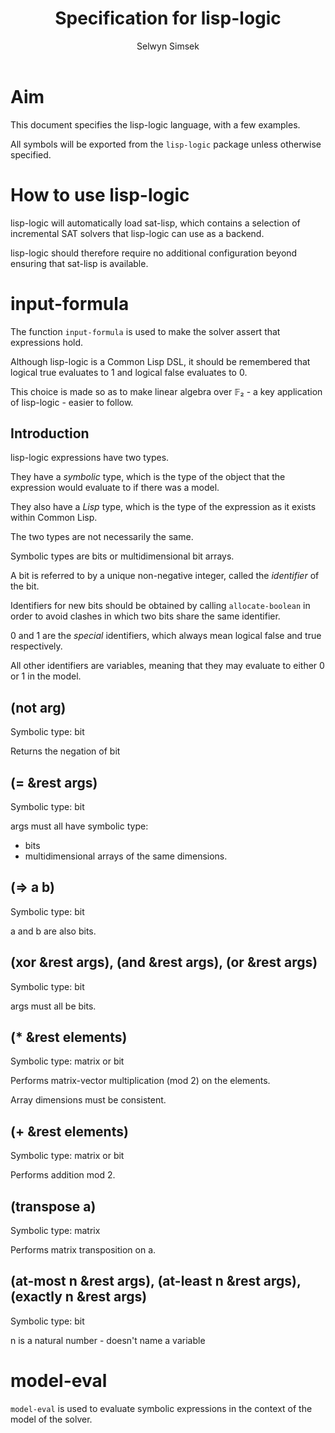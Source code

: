 #+TITLE: Specification for lisp-logic
#+AUTHOR: Selwyn Simsek

* Aim
This document specifies the lisp-logic language, with a few examples.

All symbols will be exported from the ~lisp-logic~ package unless otherwise specified.

* How to use lisp-logic

lisp-logic will automatically load sat-lisp, which contains a selection of incremental SAT solvers that lisp-logic can use as a backend.

lisp-logic should therefore require no additional configuration beyond ensuring that sat-lisp is available.

* input-formula
The function ~input-formula~ is used to make the solver assert that expressions hold.

Although lisp-logic is a Common Lisp DSL, it should be remembered that logical true evaluates to 1 and logical false evaluates to 0.

This choice is made so as to make linear algebra over 𝔽₂ - a key application of lisp-logic - easier to follow.

** Introduction
lisp-logic expressions have two types.

They have a /symbolic/ type, which is the type of the object that the expression would evaluate to if there was a model.

They also have a /Lisp/ type, which is the type of the expression as it exists within Common Lisp.

The two types are not necessarily the same.

Symbolic types are bits or multidimensional bit arrays.

A bit is referred to by a unique non-negative integer, called the /identifier/ of the bit.

Identifiers for new bits should be obtained by calling ~allocate-boolean~ in order to avoid clashes in which two bits share the same identifier.

0 and 1 are the /special/ identifiers, which always mean logical false and true respectively.

All other identifiers are variables, meaning that they may evaluate to either 0 or 1 in the model.

** (not arg)
Symbolic type: bit

Returns the negation of bit
** (= &rest args)
Symbolic type: bit

args must all have symbolic type:

+ bits
+ multidimensional arrays of the same dimensions.
** (=> a b)
Symbolic type: bit

a and b are also bits.

** (xor &rest args), (and &rest args), (or &rest args)
Symbolic type: bit

args must all be bits.

** (* &rest elements)
Symbolic type: matrix or bit

Performs matrix-vector multiplication (mod 2) on the elements.

Array dimensions must be consistent.

** (+ &rest elements)
Symbolic type: matrix or bit

Performs addition mod 2.

** (transpose a)
Symbolic type: matrix

Performs matrix transposition on a.

** (at-most n &rest args), (at-least n &rest args), (exactly n &rest args)
Symbolic type: bit

n is a natural number - doesn't name a variable
* model-eval
~model-eval~ is used to evaluate symbolic expressions in the context of the model of the solver.
